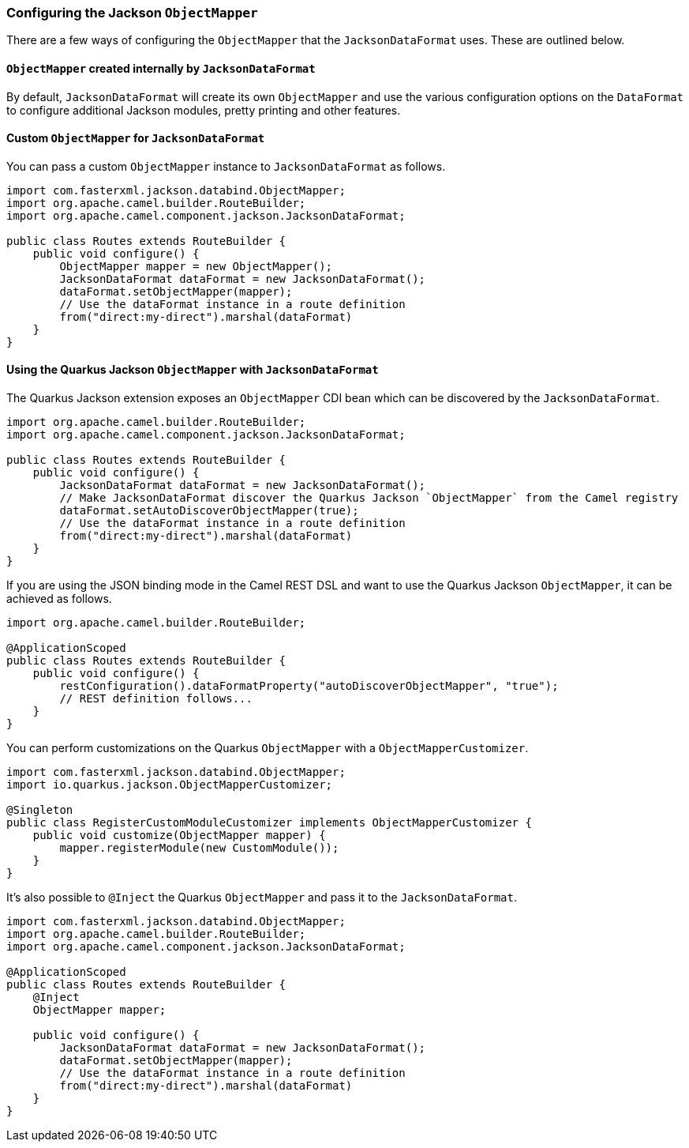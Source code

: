 === Configuring the Jackson `ObjectMapper`

There are a few ways of configuring the `ObjectMapper` that the `JacksonDataFormat` uses. These are outlined below.

==== `ObjectMapper` created internally by `JacksonDataFormat`

By default, `JacksonDataFormat` will create its own `ObjectMapper` and use the various configuration options on the `DataFormat`
to configure additional Jackson modules, pretty printing and other features.

==== Custom `ObjectMapper` for `JacksonDataFormat`

You can pass a custom `ObjectMapper` instance to `JacksonDataFormat` as follows.

[source,java]
----
import com.fasterxml.jackson.databind.ObjectMapper;
import org.apache.camel.builder.RouteBuilder;
import org.apache.camel.component.jackson.JacksonDataFormat;

public class Routes extends RouteBuilder {
    public void configure() {
        ObjectMapper mapper = new ObjectMapper();
        JacksonDataFormat dataFormat = new JacksonDataFormat();
        dataFormat.setObjectMapper(mapper);
        // Use the dataFormat instance in a route definition
        from("direct:my-direct").marshal(dataFormat)
    }
}
----

==== Using the Quarkus Jackson `ObjectMapper` with `JacksonDataFormat`

The Quarkus Jackson extension exposes an `ObjectMapper` CDI bean which can be discovered by the `JacksonDataFormat`.

[source,java]
----
import org.apache.camel.builder.RouteBuilder;
import org.apache.camel.component.jackson.JacksonDataFormat;

public class Routes extends RouteBuilder {
    public void configure() {
        JacksonDataFormat dataFormat = new JacksonDataFormat();
        // Make JacksonDataFormat discover the Quarkus Jackson `ObjectMapper` from the Camel registry
        dataFormat.setAutoDiscoverObjectMapper(true);
        // Use the dataFormat instance in a route definition
        from("direct:my-direct").marshal(dataFormat)
    }
}
----

If you are using the JSON binding mode in the Camel REST DSL and want to use the Quarkus Jackson `ObjectMapper`, it can be achieved as follows.

[source,java]
----
import org.apache.camel.builder.RouteBuilder;

@ApplicationScoped
public class Routes extends RouteBuilder {
    public void configure() {
        restConfiguration().dataFormatProperty("autoDiscoverObjectMapper", "true");
        // REST definition follows...
    }
}
----

You can perform customizations on the Quarkus `ObjectMapper` with a `ObjectMapperCustomizer`.

[source,java]
----
import com.fasterxml.jackson.databind.ObjectMapper;
import io.quarkus.jackson.ObjectMapperCustomizer;

@Singleton
public class RegisterCustomModuleCustomizer implements ObjectMapperCustomizer {
    public void customize(ObjectMapper mapper) {
        mapper.registerModule(new CustomModule());
    }
}
----

It's also possible to `@Inject` the Quarkus `ObjectMapper` and pass it to the `JacksonDataFormat`.

[source,java]
----
import com.fasterxml.jackson.databind.ObjectMapper;
import org.apache.camel.builder.RouteBuilder;
import org.apache.camel.component.jackson.JacksonDataFormat;

@ApplicationScoped
public class Routes extends RouteBuilder {
    @Inject
    ObjectMapper mapper;

    public void configure() {
        JacksonDataFormat dataFormat = new JacksonDataFormat();
        dataFormat.setObjectMapper(mapper);
        // Use the dataFormat instance in a route definition
        from("direct:my-direct").marshal(dataFormat)
    }
}
----

